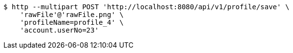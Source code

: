 [source,bash]
----
$ http --multipart POST 'http://localhost:8080/api/v1/profile/save' \
    'rawFile'@'rawFile.png' \
    'profileName=profile_4' \
    'account.userNo=23'
----